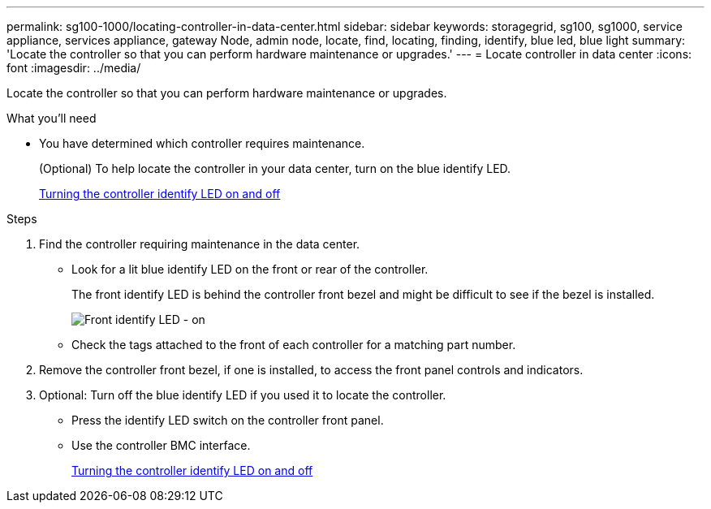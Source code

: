 ---
permalink: sg100-1000/locating-controller-in-data-center.html
sidebar: sidebar
keywords: storagegrid, sg100, sg1000, service appliance, services appliance, gateway Node, admin node, locate, find, locating, finding, identify, blue led, blue light
summary: 'Locate the controller so that you can perform hardware maintenance or upgrades.'
---
= Locate controller in data center
:icons: font
:imagesdir: ../media/

[.lead]
Locate the controller so that you can perform hardware maintenance or upgrades.

.What you'll need

* You have determined which controller requires maintenance.
+
(Optional) To help locate the controller in your data center, turn on the blue identify LED.
+
xref:turning-controller-identify-led-on-and-off.adoc[Turning the controller identify LED on and off]

.Steps

. Find the controller requiring maintenance in the data center.
 ** Look for a lit blue identify LED on the front or rear of the controller.
+
The front identify LED is behind the controller front bezel and might be difficult to see if the bezel is installed.
+
image::../media/sg6060_front_panel_service_led_on.jpg[Front identify LED - on]

 ** Check the tags attached to the front of each controller for a matching part number.
. Remove the controller front bezel, if one is installed, to access the front panel controls and indicators.
. Optional: Turn off the blue identify LED if you used it to locate the controller.
 ** Press the identify LED switch on the controller front panel.
 ** Use the controller BMC interface.
+
xref:turning-controller-identify-led-on-and-off.adoc[Turning the controller identify LED on and off]

